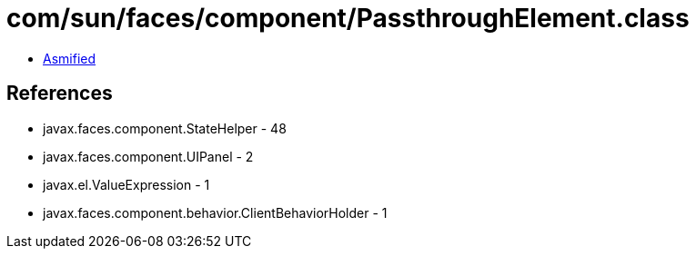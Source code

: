 = com/sun/faces/component/PassthroughElement.class

 - link:PassthroughElement-asmified.java[Asmified]

== References

 - javax.faces.component.StateHelper - 48
 - javax.faces.component.UIPanel - 2
 - javax.el.ValueExpression - 1
 - javax.faces.component.behavior.ClientBehaviorHolder - 1
